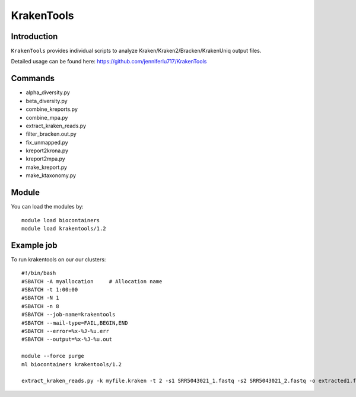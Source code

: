 .. _backbone-label:  

KrakenTools
============================== 

Introduction
~~~~~~~
``KrakenTools`` provides individual scripts to analyze Kraken/Kraken2/Bracken/KrakenUniq output files. 

Detailed usage can be found here: https://github.com/jenniferlu717/KrakenTools


Commands
~~~~~~
- alpha_diversity.py
- beta_diversity.py
- combine_kreports.py
- combine_mpa.py
- extract_kraken_reads.py
- filter_bracken.out.py
- fix_unmapped.py
- kreport2krona.py
- kreport2mpa.py
- make_kreport.py
- make_ktaxonomy.py


Module
~~~~~~~
You can load the modules by::

    module load biocontainers
    module load krakentools/1.2

Example job
~~~~~~
To run krakentools on our our clusters::

    #!/bin/bash
    #SBATCH -A myallocation     # Allocation name 
    #SBATCH -t 1:00:00
    #SBATCH -N 1
    #SBATCH -n 8
    #SBATCH --job-name=krakentools
    #SBATCH --mail-type=FAIL,BEGIN,END
    #SBATCH --error=%x-%J-%u.err
    #SBATCH --output=%x-%J-%u.out

    module --force purge
    ml biocontainers krakentools/1.2
    
    extract_kraken_reads.py -k myfile.kraken -t 2 -s1 SRR5043021_1.fastq -s2 SRR5043021_2.fastq -o extracted1.fq -o2 extracted2.fq
